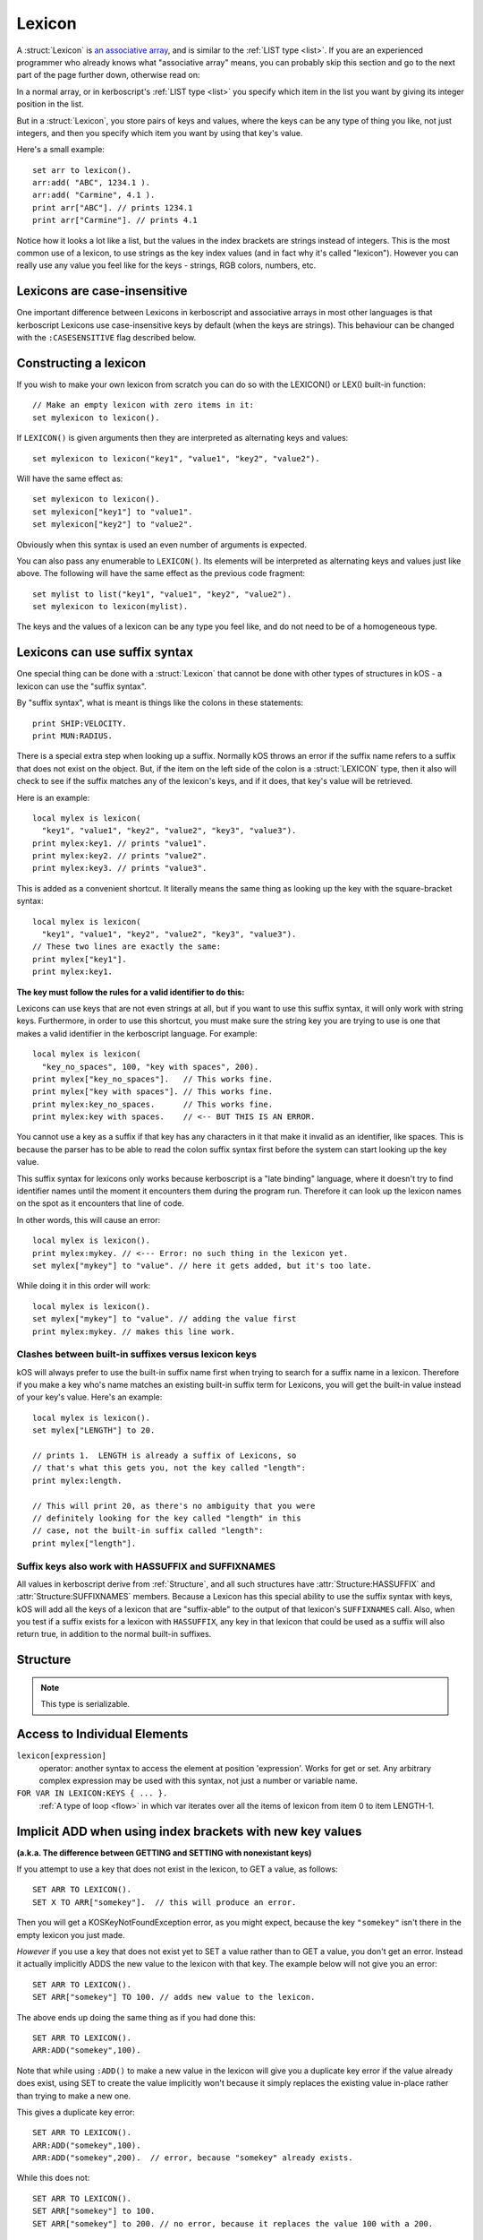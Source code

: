 .. _lexicon:

Lexicon
=======

A :struct:`Lexicon` is
`an associative array <https://en.wikipedia.org/wiki/Associative_array>`_,
and is similar to the :ref:`LIST type <list>`.  If you are an experienced
programmer who already knows what "associative array" means, you can
probably skip this section and go to the next part of the page further
down, otherwise read on:

In a normal array, or in kerboscript's :ref:`LIST type <list>` you
specify which item in the list you want by giving its integer position
in the list.

But in a :struct:`Lexicon`, you store pairs of keys and values, where
the keys can be any type of thing you like, not just integers, and
then you specify which item you want by using that key's value.

Here's a small example::

    set arr to lexicon().
    arr:add( "ABC", 1234.1 ).
    arr:add( "Carmine", 4.1 ).
    print arr["ABC"]. // prints 1234.1
    print arr["Carmine"]. // prints 4.1

Notice how it looks a lot like a list, but the values in the
index brackets are strings instead of integers.  This is the
most common use of a lexicon, to use strings as the key index
values (and in fact why it's called "lexicon").  However you can 
really use any value you feel like for the keys - strings, RGB colors,
numbers, etc.


Lexicons are case-insensitive
-----------------------------

One important difference between Lexicons in kerboscript and associative
arrays in most other languages is that kerboscript Lexicons use
case-insensitive keys by default (when the keys are strings).  This
behaviour can be changed with the ``:CASESENSITIVE`` flag described below.

Constructing a lexicon
----------------------

If you wish to make your own lexicon from scratch you can do so with the
LEXICON() or LEX() built-in function::

    // Make an empty lexicon with zero items in it:
    set mylexicon to lexicon().

If ``LEXICON()`` is given arguments then they are interpreted as alternating
keys and values::

    set mylexicon to lexicon("key1", "value1", "key2", "value2").

Will have the same effect as::

    set mylexicon to lexicon().
    set mylexicon["key1"] to "value1".
    set mylexicon["key2"] to "value2".

Obviously when this syntax is used an even number of arguments is expected.

You can also pass any enumerable to ``LEXICON()``. Its elements will be
interpreted as alternating keys and values just like above. The following will have
the same effect as the previous code fragment::

    set mylist to list("key1", "value1", "key2", "value2").
    set mylexicon to lexicon(mylist).

The keys and the values of a lexicon can be any type you feel like, and do not
need to be of a homogeneous type.

.. _lexicon_suffix:

Lexicons can use suffix syntax
------------------------------

One special thing can be done with a :struct:`Lexicon` that cannot be done
with other types of structures in kOS - a lexicon can use the "suffix
syntax".

By "suffix syntax", what is meant is things like the colons in these
statements::

    print SHIP:VELOCITY.
    print MUN:RADIUS.

There is a special extra step when looking up a suffix.  Normally
kOS throws an error if the suffix name refers to a suffix that does
not exist on the object.  But, if the item on the left side of the
colon is a :struct:`LEXICON` type, then it also will check to see if
the suffix matches any of the lexicon's keys, and if it does, that
key's value will be retrieved.

Here is an example::

    local mylex is lexicon(
      "key1", "value1", "key2", "value2", "key3", "value3").
    print mylex:key1. // prints "value1".
    print mylex:key2. // prints "value2".
    print mylex:key3. // prints "value3".

This is added as a convenient shortcut.  It literally means the same
thing as looking up the key with the square-bracket syntax::

    local mylex is lexicon(
      "key1", "value1", "key2", "value2", "key3", "value3").
    // These two lines are exactly the same:
    print mylex["key1"].
    print mylex:key1.

**The key must follow the rules for a valid identifier to do this:**

Lexicons can use keys that are not even strings at all, but if you
want to use this suffix syntax, it will only work with string keys.
Furthermore, in order to use this shortcut, you must make sure the
string key you are trying to use is one that makes a valid identifier
in the kerboscript language.  For example::

    local mylex is lexicon(
      "key_no_spaces", 100, "key with spaces", 200).
    print mylex["key_no_spaces"].   // This works fine.
    print mylex["key with spaces"]. // This works fine.
    print mylex:key_no_spaces.      // This works fine.
    print mylex:key with spaces.    // <-- BUT THIS IS AN ERROR.

You cannot use a key as a suffix if that key has any characters in
it that make it invalid as an identifier, like spaces.  This is
because the parser has to be able to read the colon suffix syntax
first before the system can start looking up the key value.

This suffix syntax for lexicons only works because kerboscript is a
"late binding" language, where it doesn't try to find identifier names
until the moment it encounters them during the program run. Therefore
it can look up the lexicon names on the spot as it encounters that
line of code.

In other words, this will cause an error::

    local mylex is lexicon().
    print mylex:mykey. // <--- Error: no such thing in the lexicon yet.
    set mylex["mykey"] to "value". // here it gets added, but it's too late.

While doing it in this order will work::

    local mylex is lexicon().
    set mylex["mykey"] to "value". // adding the value first
    print mylex:mykey. // makes this line work.

Clashes between built-in suffixes versus lexicon keys
~~~~~~~~~~~~~~~~~~~~~~~~~~~~~~~~~~~~~~~~~~~~~~~~~~~~~

kOS will always prefer to use the built-in suffix name first when
trying to search for a suffix name in a lexicon.  Therefore
if you make a key who's name matches an existing built-in suffix
term for Lexicons, you will get the built-in value instead of
your key's value.  Here's an example::

    local mylex is lexicon().
    set mylex["LENGTH"] to 20.

    // prints 1.  LENGTH is already a suffix of Lexicons, so
    // that's what this gets you, not the key called "length":
    print mylex:length.

    // This will print 20, as there's no ambiguity that you were
    // definitely looking for the key called "length" in this
    // case, not the built-in suffix called "length":
    print mylex["length"].

Suffix keys also work with HASSUFFIX and SUFFIXNAMES
~~~~~~~~~~~~~~~~~~~~~~~~~~~~~~~~~~~~~~~~~~~~~~~~~~~~

All values in kerboscript derive from :ref:`Structure`, and
all such structures have :attr:`Structure:HASSUFFIX` and
:attr:`Structure:SUFFIXNAMES` members.  Because a Lexicon has
this special ability to use the suffix syntax with keys, kOS
will add all the keys of a lexicon that are "suffix-able" to the
output of that lexicon's ``SUFFIXNAMES`` call.  Also, when you
test if a suffix exists for a lexicon with ``HASSUFFIX``, any
key in that lexicon that could be used as a suffix will also
return true, in addition to the normal built-in suffixes.

Structure
---------

.. structure:: Lexicon

    .. list-table:: Members
        :header-rows: 1
        :widths: 2 1 4

        * - Suffix
          - Type
          - Description

        * - :meth:`ADD(key,value)`
          - None
          - append an item to the lexicon
        * - :attr:`CASESENSITIVE`
          - :struct:`Boolean`
          - changes the behaviour of string based keys. Which are by default case insensitive. Setting this will clear the lexicon.
        * - :attr:`CASE`
          - :struct:`Boolean`
          - A synonym for `CASESENSITIVE`
        * - :meth:`CLEAR`
          - None
          - remove all items in the lexicon
        * - :meth:`COPY`
          - :struct:`Lexicon`
          - returns a (shallow) copy of the contents of the lexicon
        * - :attr:`DUMP`
          - :struct:`String`
          - verbose dump of all contained elements
        * - :meth:`HASKEY(keyvalue)`
          - :struct:`Boolean`
          - does the lexicon have a key of the given value?
        * - :meth:`HASVALUE(value)`
          - :struct:`Boolean`
          - does the lexicon have a value of the given value?
        * - :attr:`KEYS`
          - :struct:`List`
          - gives a flat :struct:`List` of the keys in the lexicon
        * - :attr:`VALUES`
          - :struct:`List`
          - gives a flat :struct:`List` of the values in the lexicon
        * - :attr:`LENGTH`
          - :struct:`Scalar`
          - number of pairs in the lexicon
        * - :meth:`REMOVE(keyvalue)`
          - None
          - removes the pair with the given key
        * - :meth:`HASSUFFIX(name)`
          - :struct:`Boolean`
          - True if the suffix OR a key with the name, exists.
        * - :attr:`SUFFIXNAMES`
          - :struct:`List <list>` of :struct:`strings <string>`
          - Gives both the suffixes AND the keys that work as suffixes

.. note::

    This type is serializable.

.. method:: Lexicon:ADD(key, value)

    :parameter key: (any type) a unique key
    :parameter value: (any type) a value that is to be associated to the key
    
    Adds an additional pair to the lexicon. 

.. attribute:: Lexicon:CASESENSITIVE

    :type: :struct:`Boolean`
    :access: Get or Set
    
    The case sensitivity behaviour of the lexicon when the keys are strings.
    By default, all kerboscript lexicons use case-insensitive keys, at
    least for those keys that are string types, meaning that
    mylexicon["AAA"] means the same exact thing as mylexicon["aaa"].  If
    you do not want this behaviour, and instead want the key "AAA" to be
    different from the key "aaa", you can set this value to true.

    Be aware, however, that if you change this, it has the side effect
    of *clearing out* the entire contents of the lexicon.  This is done so
    as to avoid any potential clashes when the rules about what constitutes
    a duplicate key changed after the lexicon was already populated.
    Therefore you should probably only set this on a brand new lexicon,
    right after you've created it, and never change it after that.

.. attribute:: Lexicon:CASE

    :type: :struct:`Boolean`
    :access: Get or Set
     
    Synonym for CASESENSITIVE (see above).

.. method:: Lexicon:REMOVE(key)

    :parameter key: the keyvalue of the pair to be removed
    
    Remove the pair with the given key from the lexicon.
    
.. method:: Lexicon:CLEAR

    Removes all of the pairs from the lexicon. Making it empty.
    
.. attribute:: Lexicon:LENGTH

    :type: :struct:`Scalar`
    :access: Get only

    Returns the number of pairs in the lexicon.

.. method:: Lexicon:COPY

    :type: :struct:`Lexicon`
    :access: Get only

    Returns a new lexicon that contains the same set of pairs as this lexicon.
    Note that this is a "shallow" copy, meaning that if there is a value in
    the list that refers to, for example, another Lexicon, or a Vessel, or
    a Part, the new copy will still be referring to the same object as the
    original copy in that value.

.. method:: Lexicon:HASKEY(key)

    :parameter key: (any type) 
    :return: :struct:`Boolean`

    Returns true if the lexicon contains the provided key
    
.. method:: Lexicon:HASVALUE(key)

    :parameter key: (any type) 
    :return: :struct:`Boolean`

    Returns true if the lexicon contains the provided value
    
.. attribute:: Lexicon:DUMP

    :type: :struct:`String`
    :access: Get only

    Returns a string containing a verbose dump of the lexicon's contents.
    
    The difference between a DUMP and just the normal printing of a 
    Lexicon is in whether or not it recursively shows you the contents
    of every complex object inside the Lexicon.

    i.e::

        // Just gives a shallow list:
        print mylexicon.
        
        // Walks the entire tree of contents, descending down into
        // any Lists or Lexicons that are stored inside this Lexicon:
        print mylexicon:dump.

.. attribute:: Lexicon:KEYS

    :type: List
    :access: Get only

    Returns a List of the keys stored in this lexicon.

.. attribute:: Lexicon:VALUES

    :type: List
    :access: Get only

    Returns a List of the values stored in this lexicon.

.. method:: Lexicon:HASSUFFIX(name)

    :parameter name: :struct:`String` name of the suffix being tested for
    :type: :struct:`Boolean`
    :access: Get only

    This is just like the base method :meth:`Structure:HASSUFFIX(name)` that
    all structures have, but with one slight difference - it will also return
    true if the name you pass in matches one of the keys of this lexicon that
    could be used with the :ref:`lexicon suffix syntax <lexicon_suffix>`.

.. attribute::  Lexicon:SUFFIXNAMES

    :type: :struct:`List <list>` of :struct:`strings <string>`
    :access: Get only

    All structures in kerboscript have a :attr:`Structure:SUFFIXNAMES`
    attribute that shows a list of all the suffixes on the structure,
    but for Lexicons the SUFFIXNAMES attribute has been altered so
    that it will additionally include any keys of the suffix that could
    be callled using the :ref:`lexicon suffix syntax <lexicon_suffix>`.

Access to Individual Elements
-----------------------------

``lexicon[expression]``
    operator: another syntax to access the element at position 'expression'. Works for get or set. Any arbitrary complex expression may be used with this syntax, not just a number or variable name. 
``FOR VAR IN LEXICON:KEYS { ... }.``
    :ref:`A type of loop <flow>` in which var iterates over all the items of lexicon from item 0 to item LENGTH-1.

Implicit ADD when using index brackets with new key values
----------------------------------------------------------

**(a.k.a. The difference between GETTING and SETTING with nonexistant keys)**

If you attempt to use a key that does not exist in the lexicon, to
GET a value, as follows::

    SET ARR TO LEXICON().
    SET X TO ARR["somekey"].  // this will produce an error.

Then you will get a KOSKeyNotFoundException error, as you might expect,
because the key ``"somekey"`` isn't there in the empty lexicon you
just made.

*However* if you use a key that does not exist yet to SET a value rather
than to GET a value, you don't get an error.  Instead it actually
implicitly ADDS the new value to the lexicon with that key.  The example
below will not give you an error::

    SET ARR TO LEXICON().
    SET ARR["somekey"] TO 100. // adds new value to the lexicon.

The above ends up doing the same thing as if you had done this::

    SET ARR TO LEXICON().
    ARR:ADD("somekey",100).

Note that while using ``:ADD()`` to make a new value in the lexicon will
give you a duplicate key error if the value already does exist, using
SET to create the value implicitly won't because it simply replaces the
existing value in-place rather than trying to make a new one.

This gives a duplicate key error::

    SET ARR TO LEXICON().
    ARR:ADD("somekey",100).
    ARR:ADD("somekey",200).  // error, because "somekey" already exists.

While this does not::

    SET ARR TO LEXICON().
    SET ARR["somekey"] to 100.
    SET ARR["somekey"] to 200. // no error, because it replaces the value 100 with a 200.

In a nutshell, using [..] to set a value in a lexicon does this:  If the key already exists, replace the value with the new value.  If the key does not already exist, make it exist and give it this new value.

Examples
--------

::

    SET BAR TO LEXICON().       // Creates a new empty lexicon in BAR variable
    BAR:ADD("FIRST",10).        // Adds a new element to the lexicon with the key of "FIRST"
    BAR:ADD("SECOND",20).       // Adds a new element to the lexicon with the key of "SECOND"
    BAR:ADD("LAST",30).         // Adds a new element to the lexicon with the key of "LAST"

    PRINT BAR["FIRST"].            // Prints 10
    PRINT BAR["SECOND"].            // Prints 20
    PRINT BAR["LAST"].            // Prints 30

    SET FOO TO LEXICON().           // Creates a new empty lexicon in FOO variable
    FOO:ADD("ALTITUDE", ALTITUDE).  // Adds current altitude number to the lexicon
    FOO:ADD("ETA", ETA:APOAPSIS).   // Adds current seconds to apoapsis to the lexicon at the index "ETA"

    // As a reminder, at this point your lexicon, if you did all the above
    // steps in order, would look like this now:
    //
    //  FOO["ALTITUDE"] = 99999. // or whatever your altitude was when you added it.
    //  FOO["ETA"] = 99. // or whatever your ETA:APOAPSIS was when you added it.

    PRINT FOO:LENGTH.        // Prints 2
    PRINT FOO:LENGTH().      // Also prints 2.  LENGTH is a method that, because it takes zero arguments, can omit the parentheses.
    SET x TO "ALTITUDE". PRINT FOO[x].  // Prints the same thing as FOO["ALTITUDE"].

    FOO:REMOVE("ALTITUDE").              // Removes the element at "ALTITUDE" from the lexicon.  
